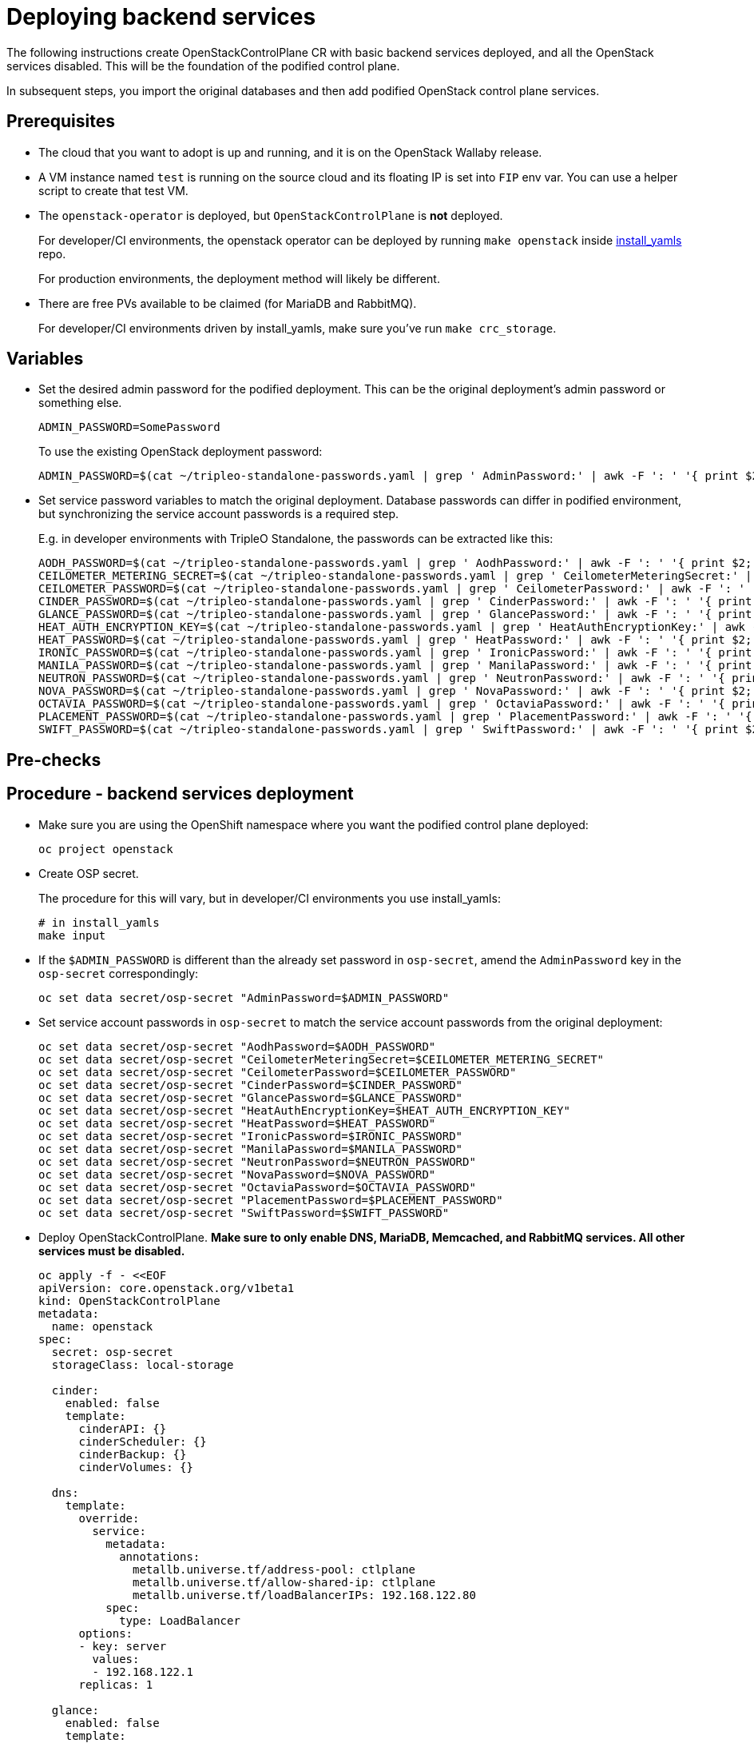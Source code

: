 [id="deploying-backend-services_{context}"]

//:context: backend-services

//kgilliga: The backend services deployment intro will be converted to an assembly. Most of the rest of the module will be converted to a procedure.
//Check xref context.

= Deploying backend services

The following instructions create OpenStackControlPlane CR with basic
backend services deployed, and all the OpenStack services disabled.
This will be the foundation of the podified control plane.

In subsequent steps, you import the original databases and then add
podified OpenStack control plane services.

== Prerequisites

* The cloud that you want to adopt is up and running, and it is on the
OpenStack Wallaby release.
* A VM instance named `test` is running on the source cloud and its
floating IP is set into `FIP` env var. You can use a helper script to create that test VM.
//xref:../docs_dev/assemblies/development_environment.adoc#virtual-machine-steps[helper script] kgilliga: Commented out because this might break the build downstream.
* The `openstack-operator` is deployed, but `OpenStackControlPlane` is
*not* deployed.
+
For developer/CI environments, the openstack operator can be deployed
by running `make openstack` inside
https://github.com/openstack-k8s-operators/install_yamls[install_yamls]
repo.
+
For production environments, the deployment method will likely be
different.

* There are free PVs available to be claimed (for MariaDB and RabbitMQ).
+
For developer/CI environments driven by install_yamls, make sure
you've run `make crc_storage`.

== Variables

* Set the desired admin password for the podified deployment. This can
be the original deployment's admin password or something else.
+
----
ADMIN_PASSWORD=SomePassword
----
+
To use the existing OpenStack deployment password:
+
----
ADMIN_PASSWORD=$(cat ~/tripleo-standalone-passwords.yaml | grep ' AdminPassword:' | awk -F ': ' '{ print $2; }')
----

* Set service password variables to match the original deployment.
Database passwords can differ in podified environment, but
synchronizing the service account passwords is a required step.
+
E.g. in developer environments with TripleO Standalone, the
passwords can be extracted like this:
+
----
AODH_PASSWORD=$(cat ~/tripleo-standalone-passwords.yaml | grep ' AodhPassword:' | awk -F ': ' '{ print $2; }')
CEILOMETER_METERING_SECRET=$(cat ~/tripleo-standalone-passwords.yaml | grep ' CeilometerMeteringSecret:' | awk -F ': ' '{ print $2; }')
CEILOMETER_PASSWORD=$(cat ~/tripleo-standalone-passwords.yaml | grep ' CeilometerPassword:' | awk -F ': ' '{ print $2; }')
CINDER_PASSWORD=$(cat ~/tripleo-standalone-passwords.yaml | grep ' CinderPassword:' | awk -F ': ' '{ print $2; }')
GLANCE_PASSWORD=$(cat ~/tripleo-standalone-passwords.yaml | grep ' GlancePassword:' | awk -F ': ' '{ print $2; }')
HEAT_AUTH_ENCRYPTION_KEY=$(cat ~/tripleo-standalone-passwords.yaml | grep ' HeatAuthEncryptionKey:' | awk -F ': ' '{ print $2; }')
HEAT_PASSWORD=$(cat ~/tripleo-standalone-passwords.yaml | grep ' HeatPassword:' | awk -F ': ' '{ print $2; }')
IRONIC_PASSWORD=$(cat ~/tripleo-standalone-passwords.yaml | grep ' IronicPassword:' | awk -F ': ' '{ print $2; }')
MANILA_PASSWORD=$(cat ~/tripleo-standalone-passwords.yaml | grep ' ManilaPassword:' | awk -F ': ' '{ print $2; }')
NEUTRON_PASSWORD=$(cat ~/tripleo-standalone-passwords.yaml | grep ' NeutronPassword:' | awk -F ': ' '{ print $2; }')
NOVA_PASSWORD=$(cat ~/tripleo-standalone-passwords.yaml | grep ' NovaPassword:' | awk -F ': ' '{ print $2; }')
OCTAVIA_PASSWORD=$(cat ~/tripleo-standalone-passwords.yaml | grep ' OctaviaPassword:' | awk -F ': ' '{ print $2; }')
PLACEMENT_PASSWORD=$(cat ~/tripleo-standalone-passwords.yaml | grep ' PlacementPassword:' | awk -F ': ' '{ print $2; }')
SWIFT_PASSWORD=$(cat ~/tripleo-standalone-passwords.yaml | grep ' SwiftPassword:' | awk -F ': ' '{ print $2; }')
----

== Pre-checks

== Procedure - backend services deployment

* Make sure you are using the OpenShift namespace where you want the
podified control plane deployed:
+
----
oc project openstack
----

* Create OSP secret.
+
The procedure for this will vary, but in developer/CI environments
you use install_yamls:
+
----
# in install_yamls
make input
----

* If the `$ADMIN_PASSWORD` is different than the already set password
in `osp-secret`, amend the `AdminPassword` key in the `osp-secret`
correspondingly:
+
----
oc set data secret/osp-secret "AdminPassword=$ADMIN_PASSWORD"
----

* Set service account passwords in `osp-secret` to match the service
account passwords from the original deployment:
+
----
oc set data secret/osp-secret "AodhPassword=$AODH_PASSWORD"
oc set data secret/osp-secret "CeilometerMeteringSecret=$CEILOMETER_METERING_SECRET"
oc set data secret/osp-secret "CeilometerPassword=$CEILOMETER_PASSWORD"
oc set data secret/osp-secret "CinderPassword=$CINDER_PASSWORD"
oc set data secret/osp-secret "GlancePassword=$GLANCE_PASSWORD"
oc set data secret/osp-secret "HeatAuthEncryptionKey=$HEAT_AUTH_ENCRYPTION_KEY"
oc set data secret/osp-secret "HeatPassword=$HEAT_PASSWORD"
oc set data secret/osp-secret "IronicPassword=$IRONIC_PASSWORD"
oc set data secret/osp-secret "ManilaPassword=$MANILA_PASSWORD"
oc set data secret/osp-secret "NeutronPassword=$NEUTRON_PASSWORD"
oc set data secret/osp-secret "NovaPassword=$NOVA_PASSWORD"
oc set data secret/osp-secret "OctaviaPassword=$OCTAVIA_PASSWORD"
oc set data secret/osp-secret "PlacementPassword=$PLACEMENT_PASSWORD"
oc set data secret/osp-secret "SwiftPassword=$SWIFT_PASSWORD"
----

* Deploy OpenStackControlPlane. *Make sure to only enable DNS,
MariaDB, Memcached, and RabbitMQ services. All other services must
be disabled.*
+
[source,yaml]
----
oc apply -f - <<EOF
apiVersion: core.openstack.org/v1beta1
kind: OpenStackControlPlane
metadata:
  name: openstack
spec:
  secret: osp-secret
  storageClass: local-storage

  cinder:
    enabled: false
    template:
      cinderAPI: {}
      cinderScheduler: {}
      cinderBackup: {}
      cinderVolumes: {}

  dns:
    template:
      override:
        service:
          metadata:
            annotations:
              metallb.universe.tf/address-pool: ctlplane
              metallb.universe.tf/allow-shared-ip: ctlplane
              metallb.universe.tf/loadBalancerIPs: 192.168.122.80
          spec:
            type: LoadBalancer
      options:
      - key: server
        values:
        - 192.168.122.1
      replicas: 1

  glance:
    enabled: false
    template:
      glanceAPIs: {}

  horizon:
    enabled: false
    template: {}

  ironic:
    enabled: false
    template:
      ironicConductors: []

  keystone:
    enabled: false
    template: {}

  manila:
    enabled: false
    template:
      manilaAPI: {}
      manilaScheduler: {}
      manilaShares: {}

  mariadb:
    enabled: false
    templates: {}

  galera:
    enabled: true
    templates:
      openstack:
        secret: osp-secret
        replicas: 1
        storageRequest: 500M
      openstack-cell1:
        secret: osp-secret
        replicas: 1
        storageRequest: 500M

  memcached:
    enabled: true
    templates:
      memcached:
        replicas: 1

  neutron:
    enabled: false
    template: {}

  nova:
    enabled: false
    template: {}

  ovn:
    enabled: false
    template:
      ovnDBCluster:
        ovndbcluster-nb:
          dbType: NB
          storageRequest: 10G
          networkAttachment: internalapi
        ovndbcluster-sb:
          dbType: SB
          storageRequest: 10G
          networkAttachment: internalapi
      ovnNorthd:
        networkAttachment: internalapi
        replicas: 1
      ovnController:
        networkAttachment: tenant

  placement:
    enabled: false
    template: {}

  rabbitmq:
    templates:
      rabbitmq:
        override:
          service:
            metadata:
              annotations:
                metallb.universe.tf/address-pool: internalapi
                metallb.universe.tf/loadBalancerIPs: 172.17.0.85
            spec:
              type: LoadBalancer
      rabbitmq-cell1:
        override:
          service:
            metadata:
              annotations:
                metallb.universe.tf/address-pool: internalapi
                metallb.universe.tf/loadBalancerIPs: 172.17.0.86
            spec:
              type: LoadBalancer

  ceilometer:
    enabled: false
    template: {}

  autoscaling:
    enabled: false
    template: {}
EOF
----

== Post-checks

* Check that MariaDB is running.
+
----
oc get pod openstack-galera-0 -o jsonpath='{.status.phase}{"\n"}'
oc get pod openstack-cell1-galera-0 -o jsonpath='{.status.phase}{"\n"}'
----
